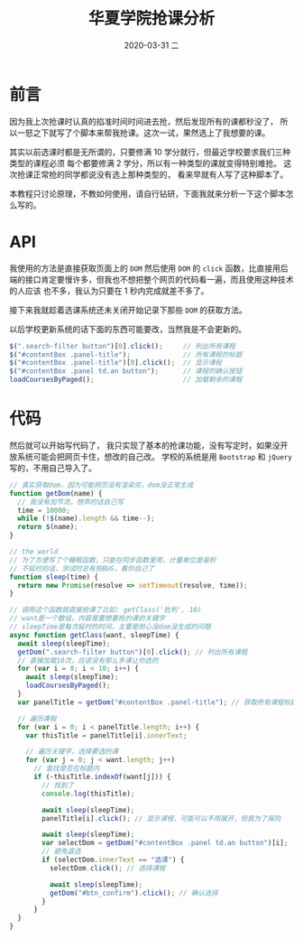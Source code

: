 #+TITLE:       华夏学院抢课分析
#+AUTHOR:
#+EMAIL:       shirui@gentoo
#+DATE:        2020-03-31 二
#+URI:         /blog/%y/%m/%d/华夏学院抢课分析
#+KEYWORDS:    前端
#+TAGS:        前端
#+LANGUAGE:    en
#+OPTIONS:     H:3 num:nil toc:nil \n:nil ::t |:t ^:nil -:nil f:t *:t <:t
#+DESCRIPTION: 记录在学校抢课的事情

* 前言
因为我上次抢课时认真的掐准时间时间进去抢，然后发现所有的课都秒没了，
所以一怒之下就写了个脚本来帮我抢课。这次一试，果然选上了我想要的课。

其实以前选课时都是无所谓的，只要修满 10 学分就行，但最近学校要求我们三种类型的课程必须
每个都要修满 2 学分，所以有一种类型的课就变得特别难抢。
这次抢课正常抢的同学都说没有选上那种类型的，
看来早就有人写了这种脚本了。

本教程只讨论原理，不教如何使用，请自行钻研，下面我就来分析一下这个脚本怎么写的。

* API
我使用的方法是直接获取页面上的 =DOM= 然后使用 =DOM= 的 =click= 函数，比直接用后
端的接口肯定要慢许多，但我也不想把整个网页的代码看一遍，而且使用这种技术的人应该
也不多，我认为只要在 1 秒内完成就差不多了。

接下来我就趁着选课系统还未关闭开始记录下那些 =DOM= 的获取方法。

以后学校更新系统的话下面的东西可能要改，当然我是不会更新的。

#+BEGIN_SRC js
$(".search-filter button")[0].click();     // 列出所有课程
$("#contentBox .panel-title");             // 所有课程的标题
$("#contentBox .panel-title")[0].click();  // 显示课程
$("#contentBox .panel td.an button");      // 课程的确认按钮
loadCoursesByPaged();                      // 加载剩余的课程
#+END_SRC

* 代码
然后就可以开始写代码了，
我只实现了基本的抢课功能，没有写定时，如果没开放系统可能会把网页卡住，想改的自己改。
学校的系统是用 =Bootstrap= 和 =jQuery= 写的，不用自己导入了。

#+BEGIN_SRC js
// 真实获取dom，因为可能网页没有渲染完，dom没正常生成
function getDom(name) {
  // 我没有加节流，想弄的话自己写
  time = 10000;
  while (!$(name).length && time--);
  return $(name);
}

// the world
// 为了方便写了个睡眠函数，只能在同步函数里用，计量单位是毫秒
// 不延时的话，测试时总有些BUG，看你自己了
function sleep(time) {
  return new Promise(resolve => setTimeout(resolve, time));
}

// 调用这个函数就直接抢课了比如: getClass('批判', 10)
// want是一个数组，内容是要想要抢的课的关键字
// sleepTime是每次延时的时间，主要是担心没dom没生成的问题
async function getClass(want, sleepTime) {
  await sleep(sleepTime);
  getDom(".search-filter button")[0].click(); // 列出所有课程
  // 直接加载10次，应该没有那么多课让你选的
  for (var i = 0; i < 10; i++) {
    await sleep(sleepTime);
    loadCoursesByPaged();
  }
  var panelTitle = getDom("#contentBox .panel-title"); // 获取所有课程标题的Dom

  // 遍历课程
  for (var i = 0; i < panelTitle.length; i++) {
    var thisTitle = panelTitle[i].innerText;

    // 遍历关键字，选择要选的课
    for (var j = 0; j < want.length; j++)
      // 查找是否在标题内
      if (~thisTitle.indexOf(want[j])) {
        // 找到了
        console.log(thisTitle);

        await sleep(sleepTime);
        panelTitle[i].click(); // 显示课程，可能可以不用展开，但我为了保险

        await sleep(sleepTime);
        var selectDom = getDom("#contentBox .panel td.an button")[i];
        // 避免退选
        if (selectDom.innerText == "选课") {
          selectDom.click(); // 选择课程

          await sleep(sleepTime);
          getDom("#btn_confirm").click(); // 确认选择
        }
      }
  }
}
#+END_SRC
